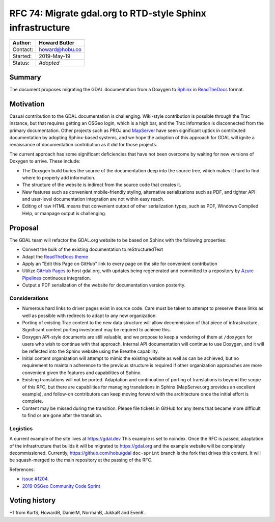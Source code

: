 .. _rfc-74:

===========================================================
RFC 74: Migrate gdal.org to RTD-style Sphinx infrastructure
===========================================================

======== ==============
Author:  Howard Butler
======== ==============
Contact: howard@hobu.co
Started: 2019-May-19
Status:  *Adopted*
======== ==============

Summary
-------

The document proposes migrating the GDAL documentation from a Doxygen to
`Sphinx <http://www.sphinx-doc.org/en/master/>`__ in
`ReadTheDocs <https://readthedocs.org>`__ format.

Motivation
----------

Casual contribution to the GDAL documentation is challenging. Wiki-style
contribution is possible through the Trac instance, but that requires
getting an OSGeo login, which is a high bar, and the Trac information is
disconnected from the primary documentation. Other projects such as PROJ
and `MapServer <https://mapserver.org>`__ have seen significant uptick
in contributed documentation by adopting Sphinx-based systems, and we
hope the adoption of this approach for GDAL will ignite a renaissance of
documentation contribution as it did for those projects.

The current approach has some significant deficiencies that have not
been overcome by waiting for new versions of Doxygen to arrive. These
include:

-  The Doxygen build buries the source of the documentation deep into
   the source tree, which makes it hard to find where to properly add
   information.
-  The structure of the website is indirect from the source code that
   creates it.
-  New features such as convenient mobile-friendly styling, alternative
   serializations such as PDF, and tighter API and user-level
   documentation integration are not within easy reach.
-  Editing of raw HTML means that convenient output of other
   serialization types, such as PDF, Windows Compiled Help, or manpage
   output is challenging.

Proposal
--------

The GDAL team will refactor the GDAL.org website to be based on Sphinx
with the following properties:

-  Convert the bulk of the existing documentation to reStructuredText
-  Adapt the `ReadTheDocs
   theme <https://sphinx-rtd-theme.readthedocs.io/en/stable/>`__
-  Apply an "Edit this Page on GitHub" link to every page on the site
   for convenient contribution
-  Utilize `GitHub Pages <https://pages.github.com/>`__ to host
   gdal.org, with updates being regenerated and committed to a
   repository by `Azure
   Pipelines <https://dev.azure.com/osgeo/gdal/_build>`__ continuous
   integration.
-  Output a PDF serialization of the website for documentation version
   posterity.

Considerations
~~~~~~~~~~~~~~

-  Numerous hard links to driver pages exist in source code. Care must
   be taken to attempt to preserve these links as well as possible with
   redirects to adapt to any new organization.
-  Porting of existing Trac content to the new data structure will allow
   decommission of that piece of infrastructure. Significant content
   porting investment may be required to achieve this.
-  Doxygen API-style documents are still valuable, and we propose to
   keep a rendering of them at ``/doxygen`` for users who wish to
   continue with that approach. Internal API documentation will continue
   to use Doxygen, and it will be reflected into the Sphinx website
   using the Breathe capability.
-  Initial content organization will attempt to mimic the existing
   website as well as can be achieved, but no requirement to maintain
   adherence to the previous structure is required if other organization
   approaches are more convenient given the features and capabilities of
   Sphinx.
-  Existing translations will not be ported. Adaptation and continuation
   of porting of translations is beyond the scope of this RFC, but there
   are capabilities for managing translations in Sphinx (MapServer.org
   provides an excellent example), and follow-on contributors can keep
   moving forward with the architecture once the initial effort is
   complete.
-  Content may be missed during the transition. Please file tickets in
   GitHub for any items that became more difficult to find or are gone
   after the transition.

Logistics
~~~~~~~~~

A current example of the site lives at
`https://gdal.dev <https://gdal.dev>`__ This example is set to noindex.
Once the RFC is passed, adaptation of the infrastructure that builds it
will be migrated to `https://gdal.org <https://gdal.org>`__ and the
example website will be completely decommissioned. Currently,
`https://github.com/hobu/gdal <https://github.com/hobu/gdal>`__
``doc-sprint`` branch is the fork that drives this content. It will be
squash-merged to the main repository at the passing of the RFC.

References:

-  `issue #1204 <https://github.com/OSGeo/gdal/issues/1204>`__.
-  `2019 OSGeo Community Code
   Sprint <https://wiki.osgeo.org/wiki/OSGeo_Community_Sprint_2019>`__

Voting history
--------------

+1 from KurtS, HowardB, DanielM, NormanB, JukkaR and EvenR.
